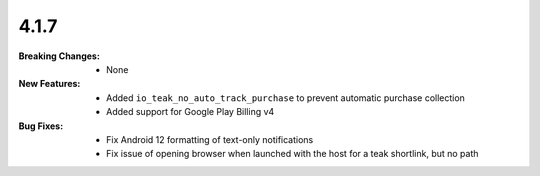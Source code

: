 4.1.7
-----
:Breaking Changes:
    * None
:New Features:
    * Added ``io_teak_no_auto_track_purchase`` to prevent automatic purchase collection
    * Added support for Google Play Billing v4
:Bug Fixes:
    * Fix Android 12 formatting of text-only notifications
    * Fix issue of opening browser when launched with the host for a teak shortlink, but no path
